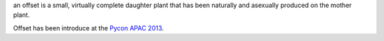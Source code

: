 an offset is a small, virtually complete daughter plant that has been naturally
and asexually produced on the mother plant.


.. image:: https://secure.travis-ci.org/benoitc/offset.png?branch=master
    :target: http://travis-ci.org/benoitc/offset


Offset has been introduce at the `Pycon APAC 2013 <https://docs.google.com/file/d/0B2gNkR7hgkIRVFgwSWR4Y2JaZHc/edit?hl=en&forcehl=1>`_.


